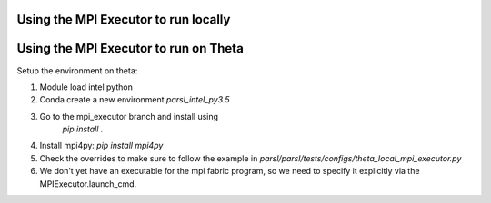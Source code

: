 Using the MPI Executor to run locally
=====================================



Using the MPI Executor to run on Theta
======================================

Setup the environment on theta:

1. Module load intel python
2. Conda create a new environment `parsl_intel_py3.5`
3. Go to the mpi_executor branch and install using
    `pip install .`
4. Install mpi4py: `pip install mpi4py`
5. Check the overrides to make sure to follow the example in `parsl/parsl/tests/configs/theta_local_mpi_executor.py`
6. We don't yet have an executable for the mpi fabric program, so 
   we need to specify it explicitly via the MPIExecutor.launch_cmd.
   
